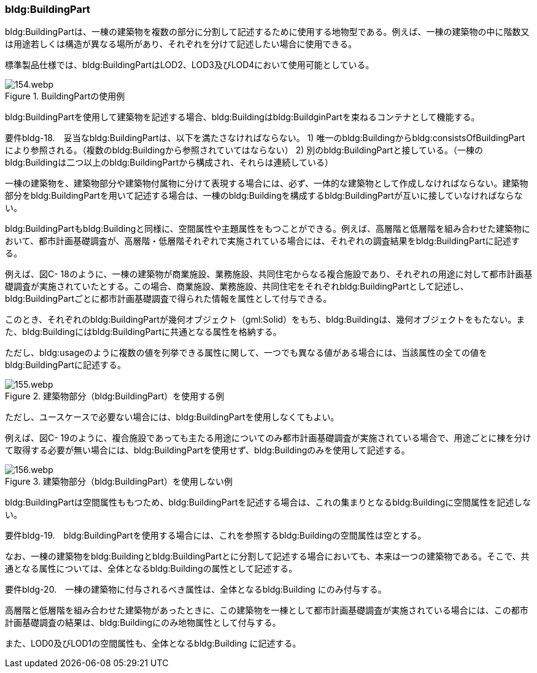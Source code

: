 [[tocC_04]]
=== bldg:BuildingPart

bldg:BuildingPartは、一棟の建築物を複数の部分に分割して記述するために使用する地物型である。例えば、一棟の建築物の中に階数又は用途若しくは構造が異なる場所があり、それぞれを分けて記述したい場合に使用できる。

標準製品仕様では、bldg:BuildingPartはLOD2、LOD3及びLOD4において使用可能としている。


.BuildingPartの使用例
image::images/154.webp.png[]

bldg:BuildingPartを使用して建築物を記述する場合、bldg:Buildingはbldg:BuildginPartを束ねるコンテナとして機能する。

****
要件bldg-18.　妥当なbldg:BuildingPartは、以下を満たさなければならない。 1) 唯一のbldg:Buildingからbldg:consistsOfBuildingPartにより参照される。（複数のbldg:Buildingから参照されていてはならない） 2) 別のbldg:BuildingPartと接している。（一棟のbldg:Buildingは二つ以上のbldg:BuildingPartから構成され、それらは連続している）
****

一棟の建築物を、建築物部分や建築物付属物に分けて表現する場合には、必ず、一体的な建築物として作成しなければならない。建築物部分をbldg:BuildingPartを用いて記述する場合は、一棟のbldg:Buildingを構成するbldg:BuildingPartが互いに接していなければならない。

bldg:BuildingPartもbldg:Buildingと同様に、空間属性や主題属性をもつことができる。例えば、高層階と低層階を組み合わせた建築物において、都市計画基礎調査が、高層階・低層階それぞれで実施されている場合には、それぞれの調査結果をbldg:BuildingPartに記述する。

例えば、図C- 18のように、一棟の建築物が商業施設、業務施設、共同住宅からなる複合施設であり、それぞれの用途に対して都市計画基礎調査が実施されていたとする。この場合、商業施設、業務施設、共同住宅をそれぞれbldg:BuildingPartとして記述し、bldg:BuildingPartごとに都市計画基礎調査で得られた情報を属性として付与できる。

このとき、それぞれのbldg:BuildingPartが幾何オブジェクト（gml:Solid）をもち、bldg:Buildingは、幾何オブジェクトをもたない。また、bldg:Buildingにはbldg:BuildingPartに共通となる属性を格納する。

ただし、bldg:usageのように複数の値を列挙できる属性に関して、一つでも異なる値がある場合には、当該属性の全ての値をbldg:BuildingPartに記述する。


.建築物部分（bldg:BuildingPart）を使用する例
image::images/155.webp.png[]

ただし、ユースケースで必要ない場合には、bldg:BuildingPartを使用しなくてもよい。

例えば、図C- 19のように、複合施設であっても主たる用途についてのみ都市計画基礎調査が実施されている場合で、用途ごとに棟を分けて取得する必要が無い場合には、bldg:BuildingPartを使用せず、bldg:Buildingのみを使用して記述する。


.建築物部分（bldg:BuildingPart）を使用しない例
image::images/156.webp.png[]

bldg:BuildingPartは空間属性ももつため、bldg:BuildingPartを記述する場合は、これの集まりとなるbldg:Buildingに空間属性を記述しない。

****
要件bldg-19.　bldg:BuildingPartを使用する場合には、これを参照するbldg:Buildingの空間属性は空とする。
****

なお、一棟の建築物をbldg:Buildingとbldg:BuildingPartとに分割して記述する場合においても、本来は一つの建築物である。そこで、共通となる属性については、全体となるbldg:Buildingの属性として記述する。

****
要件bldg-20.　一棟の建築物に付与されるべき属性は、全体となるbldg:Building にのみ付与する。
****

高層階と低層階を組み合わせた建築物があったときに、この建築物を一棟として都市計画基礎調査が実施されている場合には、この都市計画基礎調査の結果は、bldg:Buildingにのみ地物属性として付与する。

また、LOD0及びLOD1の空間属性も、全体となるbldg:Building に記述する。

